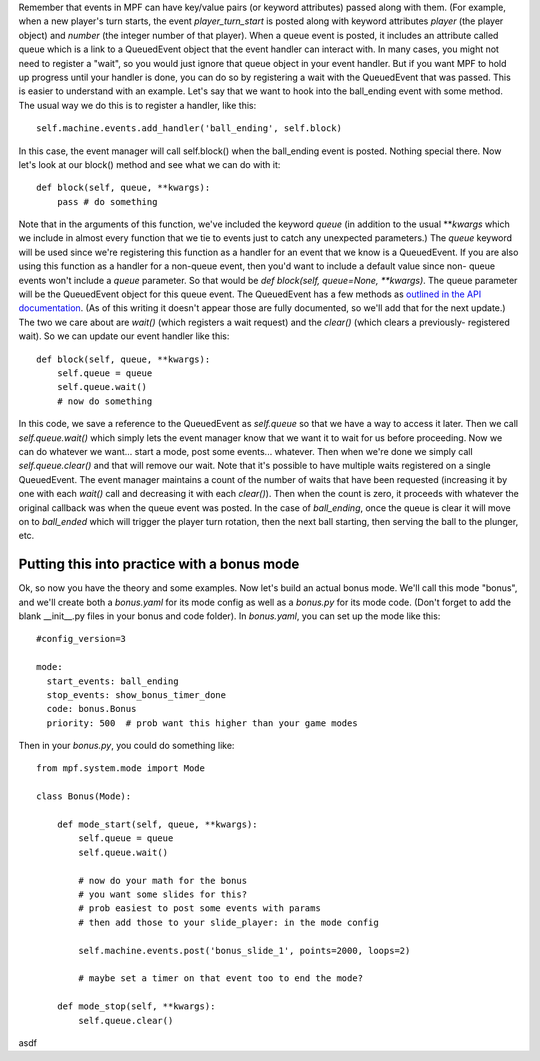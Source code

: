 
Remember that events in MPF can have key/value pairs (or keyword
attributes) passed along with them. (For example, when a new player's
turn starts, the event *player_turn_start* is posted along with
keyword attributes *player* (the player object) and *number* (the
integer number of that player). When a queue event is posted, it
includes an attribute called queue which is a link to a QueuedEvent
object that the event handler can interact with. In many cases, you
might not need to register a "wait", so you would just ignore that
queue object in your event handler. But if you want MPF to hold up
progress until your handler is done, you can do so by registering a
wait with the QueuedEvent that was passed. This is easier to
understand with an example. Let's say that we want to hook into the
ball_ending event with some method. The usual way we do this is to
register a handler, like this:


::

    
    self.machine.events.add_handler('ball_ending', self.block)


In this case, the event manager will call self.block() when the
ball_ending event is posted. Nothing special there. Now let's look at
our block() method and see what we can do with it:


::

    
    def block(self, queue, **kwargs):
        pass # do something


Note that in the arguments of this function, we've included the
keyword *queue* (in addition to the usual ***kwargs* which we include
in almost every function that we tie to events just to catch any
unexpected parameters.) The *queue* keyword will be used since we're
registering this function as a handler for an event that we know is a
QueuedEvent. If you are also using this function as a handler for a
non-queue event, then you'd want to include a default value since non-
queue events won't include a *queue* parameter. So that would be `def
block(self, queue=None, **kwargs)`. The queue parameter will be the
QueuedEvent object for this queue event. The QueuedEvent has a few
methods as `outlined in the API documentation`_. (As of this writing
it doesn't appear those are fully documented, so we'll add that for
the next update.) The two we care about are `wait()` (which registers
a wait request) and the `clear()` (which clears a previously-
registered wait). So we can update our event handler like this:


::

    
    def block(self, queue, **kwargs):
        self.queue = queue
        self.queue.wait()
        # now do something


In this code, we save a reference to the QueuedEvent as `self.queue`
so that we have a way to access it later. Then we call
`self.queue.wait()` which simply lets the event manager know that we
want it to wait for us before proceeding. Now we can do whatever we
want... start a mode, post some events... whatever. Then when we're
done we simply call `self.queue.clear()` and that will remove our
wait. Note that it's possible to have multiple waits registered on a
single QueuedEvent. The event manager maintains a count of the number
of waits that have been requested (increasing it by one with each
`wait()` call and decreasing it with each `clear()`). Then when the
count is zero, it proceeds with whatever the original callback was
when the queue event was posted. In the case of *ball_ending*, once
the queue is clear it will move on to *ball_ended* which will trigger
the player turn rotation, then the next ball starting, then serving
the ball to the plunger, etc.



Putting this into practice with a bonus mode
--------------------------------------------

Ok, so now you have the theory and some examples. Now let's build an
actual bonus mode. We'll call this mode "bonus", and we'll create both
a `bonus.yaml` for its mode config as well as a `bonus.py` for its
mode code. (Don't forget to add the blank __init__.py files in your
bonus and code folder). In `bonus.yaml`, you can set up the mode like
this:


::

    
    #config_version=3
    
    mode:
      start_events: ball_ending
      stop_events: show_bonus_timer_done
      code: bonus.Bonus
      priority: 500  # prob want this higher than your game modes


Then in your `bonus.py`, you could do something like:


::

    
    from mpf.system.mode import Mode
    
    class Bonus(Mode):
    
        def mode_start(self, queue, **kwargs):
            self.queue = queue
            self.queue.wait()
    
            # now do your math for the bonus
            # you want some slides for this?
            # prob easiest to post some events with params
            # then add those to your slide_player: in the mode config
    
            self.machine.events.post('bonus_slide_1', points=2000, loops=2)
    
            # maybe set a timer on that event too to end the mode?
    
        def mode_stop(self, **kwargs):
            self.queue.clear()


asdf

.. _outlined in the API documentation: http://missionpinball.github.io/mpf/mpf.system.events.html?highlight=queuedevent#mpf.system.events.QueuedEvent


